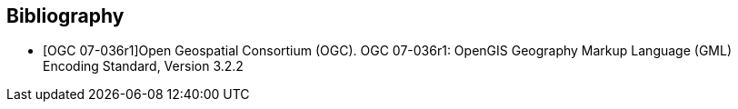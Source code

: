 [bibliography]
[[Bibliography]]
== Bibliography

// see https://www.metanorma.org/author/ogc/authoring-guide/bibliographic-references/ for details about automatic retrieval of standard-reference information

// [NOTE]
// .Example Bibliography (Delete this note).
// ===============================================
// The TC has approved Springer LNCS as the official document citation type.

// Springer LNCS is widely used in technical and computer science journals and other publications

// * For citations in the text please use square brackets and consecutive numbers: [1], [2], [3]

// – Actual References:

// [n] Journal: Author Surname, A.: Title. Publication Title. Volume number, Issue number, Pages Used (Year Published)

// [n] Web: Author Surname, A.: Title, http://Website-Url

// ===============================================

// * [[[OGC2015,OGCTB12]]], _OGC: OGC Testbed 12 Annex B: Architecture_ (2015).

* [[[ref_gml322,OGC 07-036r1]]]Open Geospatial Consortium (OGC). OGC 07-036r1: OpenGIS Geography Markup Language (GML) Encoding Standard, Version 3.2.2
